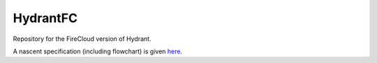 HydrantFC
=========

Repository for the FireCloud version of Hydrant.

A nascent specification (including flowchart) is given `here <https://docs.google.com/document/d/1XnfnW1kQRL_At4cG09xtgUMfx7wxk_DHIdEetLD3EC8>`_.
